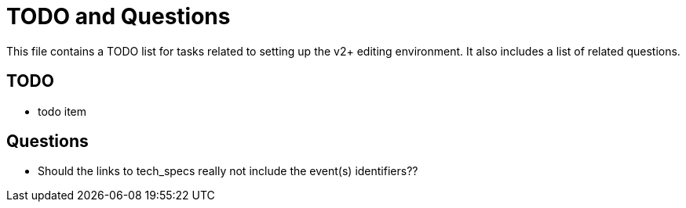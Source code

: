 = TODO and Questions

This file contains a TODO list for tasks related to setting up the v2+ editing environment.  It also includes a list of related questions.

== TODO

* todo item


  

== Questions

* Should the links to tech_specs really not include the event(s) identifiers??

